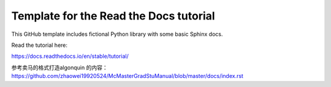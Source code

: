 Template for the Read the Docs tutorial
=======================================

This GitHub template includes fictional Python library
with some basic Sphinx docs.

Read the tutorial here:

https://docs.readthedocs.io/en/stable/tutorial/

参考卖马的格式打造algonquin 的内容：https://github.com/zhaowei19920524/McMasterGradStuManual/blob/master/docs/index.rst
